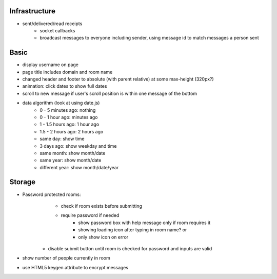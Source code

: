 Infrastructure
==============
* sent/delivered/read receipts
    * socket callbacks
    * broadcast messages to everyone including sender, using message id to match
      messages a person sent

Basic
=====
* display username on page
* page title includes domain and room name
* changed header and footer to absolute (with parent relative) at some 
  max-height (320px?)
* animation: click dates to show full dates
* scroll to new message if user's scroll position is within one message of the 
  bottom
* data algorithm (look at using date.js)
    - 0 - 5 minutes ago: nothing
    - 0 - 1 hour ago: minutes ago
    - 1 - 1.5 hours ago: 1 hour ago
    - 1.5 - 2 hours ago: 2 hours ago
    - same day: show time
    - 3 days ago: show weekday and time
    - same month: show month/date
    - same year: show month/date
    - different year: show month/date/year


Storage
=======
* Password protected rooms:
    - check if room exists before submitting
    - require password if needed
        - show password box with help message only if room requires it
        - showing loading icon after typing in room name? or
        - only show icon on error
   - disable submit button until room is checked for password and inputs are 
     valid
* show number of people currently in room
* use HTML5 keygen attribute to encrypt messages
